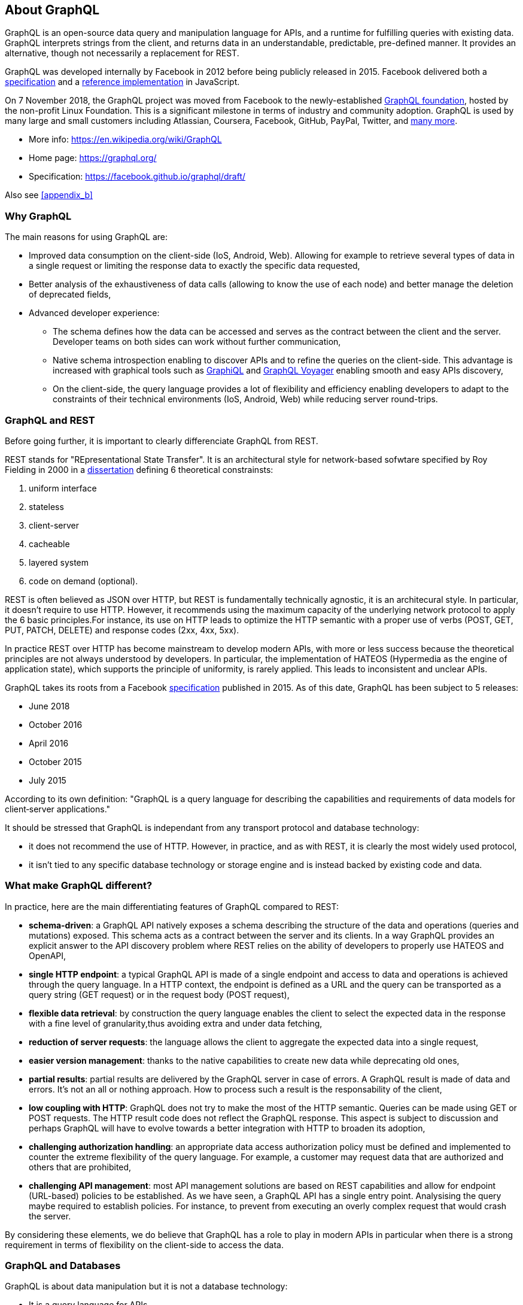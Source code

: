 //
// Copyright (c) 2019 Contributors to the Eclipse Foundation
//
// See the NOTICE file(s) distributed with this work for additional
// information regarding copyright ownership.
//
// Licensed under the Apache License, Version 2.0 (the "License");
// you may not use this file except in compliance with the License.
// You may obtain a copy of the License at
//
//     http://www.apache.org/licenses/LICENSE-2.0
//
// Unless required by applicable law or agreed to in writing, software
// distributed under the License is distributed on an "AS IS" BASIS,
// WITHOUT WARRANTIES OR CONDITIONS OF ANY KIND, either express or implied.
// See the License for the specific language governing permissions and
// limitations under the License.
//

[[about]]
== About GraphQL

GraphQL is an open-source data query and manipulation language for APIs, and a runtime for fulfilling queries with existing data. GraphQL interprets strings from the client, and returns data in an understandable, predictable, pre-defined manner.
It provides an alternative, though not necessarily a replacement for REST.

GraphQL was developed internally by Facebook in 2012 before being publicly released in 2015. Facebook delivered both a https://facebook.github.io/graphql/[specification] and a https://github.com/graphql/graphql-js[reference implementation] in JavaScript.

On 7 November 2018, the GraphQL project was moved from Facebook to the newly-established https://www.linuxfoundation.org/press-release/2018/11/intent_to_form_graphql/[GraphQL foundation], hosted by the non-profit Linux Foundation. 
This is a significant milestone in terms of industry and community adoption.  
GraphQL is used by many large and small customers including Atlassian, Coursera, Facebook, GitHub, PayPal, Twitter, and https://graphql.org/users/[many more].

* More info: https://en.wikipedia.org/wiki/GraphQL
* Home page: https://graphql.org/
* Specification: https://facebook.github.io/graphql/draft/

Also see <<appendix_b>>

[[why_graphql]]
=== Why GraphQL
The main reasons for using GraphQL are:

* Improved data consumption on the client-side (IoS, Android, Web). Allowing for example to retrieve several types of data in a single request or limiting the response data to exactly the specific data requested,
* Better analysis of the exhaustiveness of data calls (allowing to know the use of each node) and better manage the deletion of deprecated fields,
* Advanced developer experience:
** The schema defines how the data can be accessed and serves as the contract between the client and the server. Developer teams on both sides can work without further communication,
** Native schema introspection enabling to discover APIs and to refine the queries on the client-side. This advantage is increased with graphical tools such as https://github.com/graphql/graphiql[GraphiQL] and https://apis.guru/graphql-voyager/[GraphQL Voyager] enabling smooth and easy APIs discovery,
** On the client-side, the query language provides a lot of flexibility and efficiency enabling developers to adapt to the constraints of their technical environments (IoS, Android, Web) while reducing server round-trips.

[[graphql_and_rest]]
=== GraphQL and REST
Before going further, it is important to clearly differenciate GraphQL from REST.

REST stands for "REpresentational State Transfer". It is an architectural style for network-based sofwtare specified by Roy Fielding in 2000 in a https://www.ics.uci.edu/~fielding/pubs/dissertation/fielding_dissertation.pdf[dissertation] defining 6 theoretical constrainsts:

. uniform interface
. stateless
. client-server
. cacheable
. layered system
. code on demand (optional).

REST is often believed as JSON over HTTP, but REST is fundamentally technically agnostic, it is an architecural style. In particular, it doesn't require to use HTTP. However, it recommends using the maximum capacity of the underlying network protocol to apply the 6 basic principles.For instance, its use on HTTP leads to optimize the HTTP semantic with a proper use of verbs (POST, GET, PUT, PATCH, DELETE) and response codes (2xx, 4xx, 5xx).

In practice REST over HTTP has become mainstream to develop modern APIs, with more or less success because the theoretical principles are not always understood by developers. In particular, the implementation of HATEOS (Hypermedia as the engine of application state), which supports the principle of uniformity, is rarely applied. This leads to inconsistent and unclear APIs.

GraphQL takes its roots from a Facebook https://facebook.github.io/graphql/[specification] published in 2015. As of this date, GraphQL has been subject to 5 releases:

* June 2018
* October 2016
* April 2016
* October 2015
* July 2015

According to its own definition: "GraphQL is a query language for describing the capabilities and requirements of data models for client‐server applications." 

It should be stressed that GraphQL is independant from any transport protocol and database technology:

* it does not recommend the use of HTTP. However, in practice, and as with REST, it is clearly the most widely used protocol,
* it isn't tied to any specific database technology or storage engine and is instead backed by existing code and data.

[[what_make_graphql_different]]
=== What make GraphQL different?
In practice, here are the main differentiating features of GraphQL compared to REST:

* *schema-driven*: a GraphQL API natively exposes a schema describing the structure of the data and operations (queries and mutations) exposed. This schema acts as a contract between the server and its clients. In a way GraphQL provides an explicit answer to the API discovery problem where REST relies on the ability of developers to properly use HATEOS and OpenAPI,
* *single HTTP endpoint*: a typical GraphQL API is made of a single endpoint and access to data and operations is achieved through the query language. In a HTTP context, the endpoint is defined as a URL and the query can be  transported as a query string (GET request) or in the request body (POST request),
* *flexible data retrieval*: by construction the query language enables the client to select the expected data in the response with a fine level of granularity,thus avoiding extra and under data fetching,
* *reduction of server requests*: the language allows the client to aggregate the expected data into a single request,
* *easier version management*: thanks to the native capabilities to create new data while deprecating old ones, 
* *partial results*: partial results are delivered by the GraphQL server in case of errors. A GraphQL result is made of data and errors. It's not an all or nothing approach. How to process such a result is the responsability of the client,
* *low coupling with HTTP*: GraphQL does not try to make the most of the HTTP semantic. Queries can be made using GET or POST requests. The HTTP result code  does not reflect the GraphQL response. This aspect is subject to discussion and perhaps GraphQL will have to evolve towards a better integration with HTTP to broaden its adoption,
* *challenging authorization handling*: an appropriate data access authorization policy must be defined and implemented to counter the extreme flexibility of the query language. For example, a customer may request data that are authorized and others that are prohibited,
* *challenging API management*: most API management solutions are based on REST capabilities and allow for endpoint (URL-based) policies to be established. As we have seen, a GraphQL API has a single entry point. Analysising the query maybe required to establish policies. For instance, to prevent from executing an overly complex request that would crash the server.

By considering these elements, we do believe that GraphQL has a role to play in modern APIs in particular when there is a strong requirement in terms of flexibility on the client-side to access the data.

[[graphql_and_database]]
=== GraphQL and Databases

GraphQL is about data manipulation but it is not a database technology:

* It is a query language for APIs,
* It is database and storage agnostic,
* It can be used in front of any kind of backend, with or without database.

One of GraphQL's strength is its multi-datasource capability enabling to aggregate data from various sources with a single API.

[[why_microprofile]]
=== Why MicroProfile

The official purpose of MicroProfile is to optimize Enterprise Java for a microservices architecture and delivers application portability across multiple MicroProfile runtimes.

GraphQL is already widely used in Microservices architectures as the API Endpoint. 
As noted in the following section (<<known_java_libraries>>), there are several Java-based GraphQL libraries available, but none with the reach of the MicroProfile community. 
GraphQL continues to grow in popularity, and as such there should be a specification for GraphQL development in Java. 
MicroProfile is the optimal place to host that standard as it is open, ideally suited for incubating technologies, and has broad reach both in terms of the user community and vendor support.

[[what_mp_graphql_is_not]]
=== What MicroProfile GraphQL is not

This specification will focus on making it easy for developers to create a GraphQL Service/Endpoint and publish it as an API. The objective is to define a programming model that is consistent with the other MP specifications. Particular attention will be paid to integration with CDI.

Where the data comes from (NoSQL, Relational DB, another service or API, etc.) is not the concern of this Proposed Specification. 